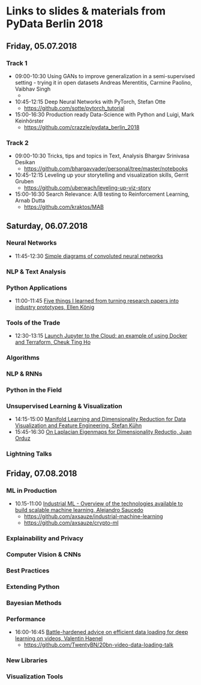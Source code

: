 * Links to slides & materials from PyData Berlin 2018
** Friday, 05.07.2018
*** Track 1
    +  09:00-10:30 Using GANs to improve generalization in a semi-supervised setting - trying it in open datasets Andreas Merentitis, Carmine Paolino, Vaibhav Singh 
       + 
    + 10:45-12:15 Deep Neural Networks with PyTorch, Stefan Otte 
      + https://github.com/sotte/pytorch_tutorial
    + 15:00-16:30 Production ready Data-Science with Python and Luigi, Mark Keinhörster 
      + https://github.com/crazzle/pydata_berlin_2018
*** Track 2
    + 09:00-10:30 Tricks, tips and topics in Text, Analysis Bhargav Srinivasa Desikan  
      + https://github.com/bhargavvader/personal/tree/master/notebooks
    + 10:45-12:15 Leveling up your storytelling and visualization skills, Gerrit Gruben  
      + https://github.com/uberwach/leveling-up-viz-story
    + 15:00-16:30 Search Relevance: A/B testing to Reinforcement Learning, Arnab Dutta
      + https://github.com/kraktos/MAB 
** Saturday, 06.07.2018
*** Neural Networks
  + 11:45-12:30 [[https://www.dropbox.com/s/a7xako61ihuh82k/20180607_network_viz_pydata_berlin.pdf?dl=0][Simple diagrams of convoluted neural networks]]
*** NLP & Text Analysis
*** Python Applications
    + 11:00-11:45 [[https://speakerdeck.com/ellenkoenig/pydata-bln-2018-five-things-i-learned-while-prototyping-ml-papers][Five things I learned from turning research papers into industry prototypes, Ellen König]]
*** Tools of the Trade
    + 12:30-13:15 [[https://docs.google.com/presentation/d/e/2PACX-1vR0K9gtlPRGRIL6isoVWqa7SOr486yn9p_yCfH-ljtgQa2KpN0J03fOJa_jYgjeVwY3uAJe6GgAxez6/pub?start=false&loop=false&delayms=3000#slide=id.gc6f9e470d_0_0][Launch Jupyter to the Cloud: an example of using Docker and Terraform, Cheuk Ting Ho]] 

*** Algorithms
*** NLP & RNNs
*** Python in the Field
*** Unsupervised Learning & Visualization
    + 14:15-15:00 [[https://de.slideshare.net/StefanKhn4/manifold-learning-and-data-visualization][Manifold Learning and Dimensionality Reduction for Data Visualization and Feature Engineering, Stefan Kühn]]  
    + 15:45-16:30 [[https://juanitorduz.github.io/documents/orduz_pydata2018.pdf][On Laplacian Eigenmaps for Dimensionality Reductio, Juan Orduz]]
*** Lightning Talks
** Friday, 07.08.2018
*** ML in Production
    + 10.15-11:00 [[https://axsauze.github.io/industrial-machine-learning/#/][Industrial ML - Overview of the technologies available to build scalable machine learning, Alejandro Saucedo]]
      + https://github.com/axsauze/industrial-machine-learning
      + https://github.com/axsauze/crypto-ml
*** Explainability and Privacy
*** Computer Vision & CNNs

*** Best Practices
*** Extending Python
*** Bayesian Methods

*** Performance
    + 16:00-16:45 [[https://github.com/TwentyBN/20bn-video-data-loading-talk/blob/master/20bn-video-data-loading-talk-PyDataBerlin2018.01.pdf][Battle-hardened advice on efficient data loading for deep learning on videos, Valentin Haenel]] 
      + https://github.com/TwentyBN/20bn-video-data-loading-talk
*** New Libraries
*** Visualization Tools
